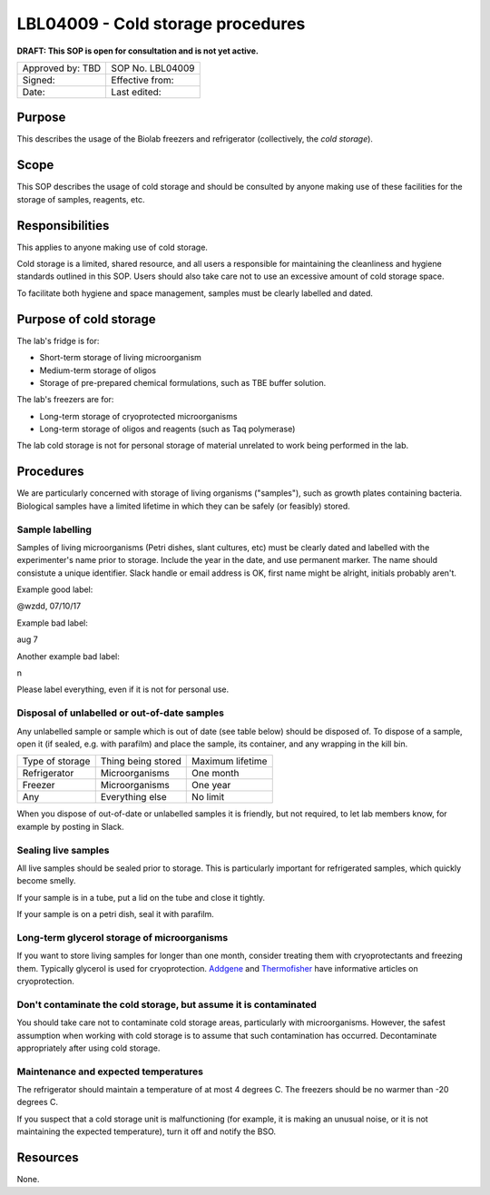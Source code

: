 ==================================
LBL04009 - Cold storage procedures
==================================

**DRAFT: This SOP is open for consultation and is not yet active.**

+----------------------------+--------------------+
| Approved by: TBD           | SOP No. LBL04009   |
+----------------------------+--------------------+
| Signed:                    | Effective from:    |
+----------------------------+--------------------+
| Date:                      | Last edited:       |
+----------------------------+--------------------+

Purpose
=======

This describes the usage of the Biolab freezers and refrigerator (collectively, the *cold storage*).

Scope
=====

This SOP describes the usage of cold storage and should be consulted by anyone making use of these facilities for the storage of samples, reagents, etc.

Responsibilities
================

This applies to anyone making use of cold storage.

Cold storage is a limited, shared resource, and all users a responsible for maintaining the cleanliness and hygiene standards outlined in this SOP. Users should also take care not to use an excessive amount of cold storage space.

To facilitate both hygiene and space management, samples must be clearly labelled and dated.

Purpose of cold storage
=======================
The lab's fridge is for:

- Short-term storage of living microorganism
- Medium-term storage of oligos
- Storage of pre-prepared chemical formulations, such as TBE buffer solution.

The lab's freezers are for:

- Long-term storage of cryoprotected microorganisms
- Long-term storage of oligos and reagents (such as Taq polymerase)

The lab cold storage is not for personal storage of material unrelated to work being performed in the lab.

Procedures
==========

We are particularly concerned with storage of living organisms ("samples"), such as growth plates containing bacteria. Biological samples have a limited lifetime in which they can be safely (or feasibly) stored.

Sample labelling
----------------
Samples of living microorganisms (Petri dishes, slant cultures, etc) must be clearly dated and labelled with the experimenter's name prior to storage. Include the year in the date, and use permanent marker. The name should consistute a unique identifier. Slack handle or email address is OK, first name might be alright, initials probably aren't.

Example good label:

| @wzdd, 07/10/17

Example bad label:

| aug 7

Another example bad label:

| n  

Please label everything, even if it is not for personal use.

Disposal of unlabelled or out-of-date samples
---------------------------------------------
Any unlabelled sample or sample which is out of date (see table below) should be disposed of. To dispose of a sample, open it (if sealed, e.g. with parafilm) and place the sample, its container, and any wrapping in the kill bin.

+----------------+--------------------+------------------+
|Type of storage | Thing being stored | Maximum lifetime |
+----------------+--------------------+------------------+
|Refrigerator    | Microorganisms     | One month        |
+----------------+--------------------+------------------+
|Freezer         | Microorganisms     | One year         |
+----------------+--------------------+------------------+
|Any             | Everything else    | No limit         |
+----------------+--------------------+------------------+

When you dispose of out-of-date or unlabelled samples it is friendly, but not required, to let lab members know, for example by posting in Slack.

Sealing live samples
--------------------
All live samples should be sealed prior to storage. This is particularly important for refrigerated samples, which quickly become smelly. 

If your sample is in a tube, put a lid on the tube and close it tightly.

If your sample is on a petri dish, seal it with parafilm.

Long-term glycerol storage of microorganisms
--------------------------------------------
If you want to store living samples for longer than one month, consider treating them with cryoprotectants and freezing them. Typically glycerol is used for cryoprotection. Addgene_ and Thermofisher_ have informative articles on cryoprotection.

Don't contaminate the cold storage, but assume it is contaminated
-----------------------------------------------------------------
You should take care not to contaminate cold storage areas, particularly with microorganisms. However, the safest assumption when working with cold storage is to assume that such contamination has occurred. Decontaminate appropriately after using cold storage.

Maintenance and expected temperatures
-------------------------------------
The refrigerator should maintain a temperature of at most 4 degrees C. The freezers should be no warmer than -20 degrees C. 

If you suspect that a cold storage unit is malfunctioning (for example, it is making an unusual noise, or it is not maintaining the expected temperature), turn it off and notify the BSO.

Resources
=========

None.

.. _Addgene: https://www.addgene.org/protocols/create-glycerol-stock/
.. _Thermofisher: https://www.thermofisher.com/us/en/home/industrial/microbiology/microbiology-learning-center/storing-bacterial-samples-optimal-viability.html

